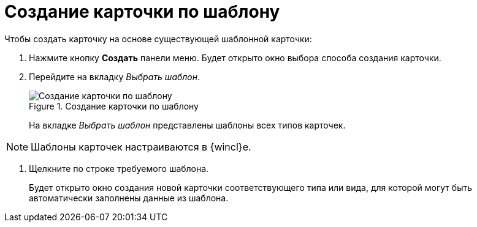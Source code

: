 = Создание карточки по шаблону

.Чтобы создать карточку на основе существующей шаблонной карточки:
. Нажмите кнопку *Создать* панели меню. Будет открыто окно выбора способа создания карточки.
. Перейдите на вкладку _Выбрать шаблон_.
+
.Создание карточки по шаблону
image::createCardByTemplate.png[Создание карточки по шаблону]
+
На вкладке _Выбрать шаблон_ представлены шаблоны всех типов карточек.

[NOTE]
====
Шаблоны карточек настраиваются в {wincl}е.
====
. Щелкните по строке требуемого шаблона.
+
****
Будет открыто окно создания новой карточки соответствующего типа или вида, для которой могут быть автоматически заполнены данные из шаблона.
****
